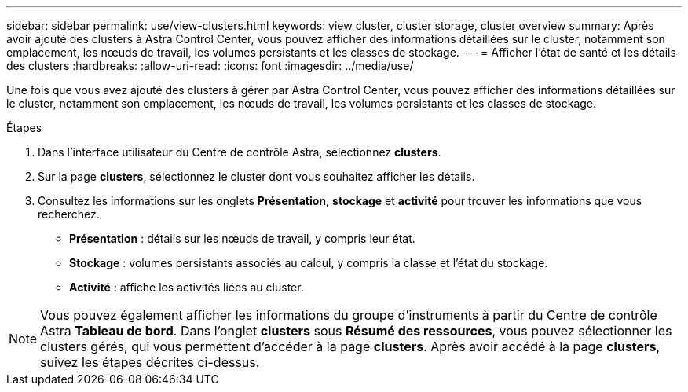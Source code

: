 ---
sidebar: sidebar 
permalink: use/view-clusters.html 
keywords: view cluster, cluster storage, cluster overview 
summary: Après avoir ajouté des clusters à Astra Control Center, vous pouvez afficher des informations détaillées sur le cluster, notamment son emplacement, les nœuds de travail, les volumes persistants et les classes de stockage. 
---
= Afficher l'état de santé et les détails des clusters
:hardbreaks:
:allow-uri-read: 
:icons: font
:imagesdir: ../media/use/


[role="lead"]
Une fois que vous avez ajouté des clusters à gérer par Astra Control Center, vous pouvez afficher des informations détaillées sur le cluster, notamment son emplacement, les nœuds de travail, les volumes persistants et les classes de stockage.

.Étapes
. Dans l'interface utilisateur du Centre de contrôle Astra, sélectionnez *clusters*.
. Sur la page *clusters*, sélectionnez le cluster dont vous souhaitez afficher les détails.
. Consultez les informations sur les onglets *Présentation*, *stockage* et *activité* pour trouver les informations que vous recherchez.
+
** *Présentation* : détails sur les nœuds de travail, y compris leur état.
** *Stockage* : volumes persistants associés au calcul, y compris la classe et l'état du stockage.
** *Activité* : affiche les activités liées au cluster.





NOTE: Vous pouvez également afficher les informations du groupe d'instruments à partir du Centre de contrôle Astra *Tableau de bord*. Dans l'onglet *clusters* sous *Résumé des ressources*, vous pouvez sélectionner les clusters gérés, qui vous permettent d'accéder à la page *clusters*. Après avoir accédé à la page *clusters*, suivez les étapes décrites ci-dessus.

